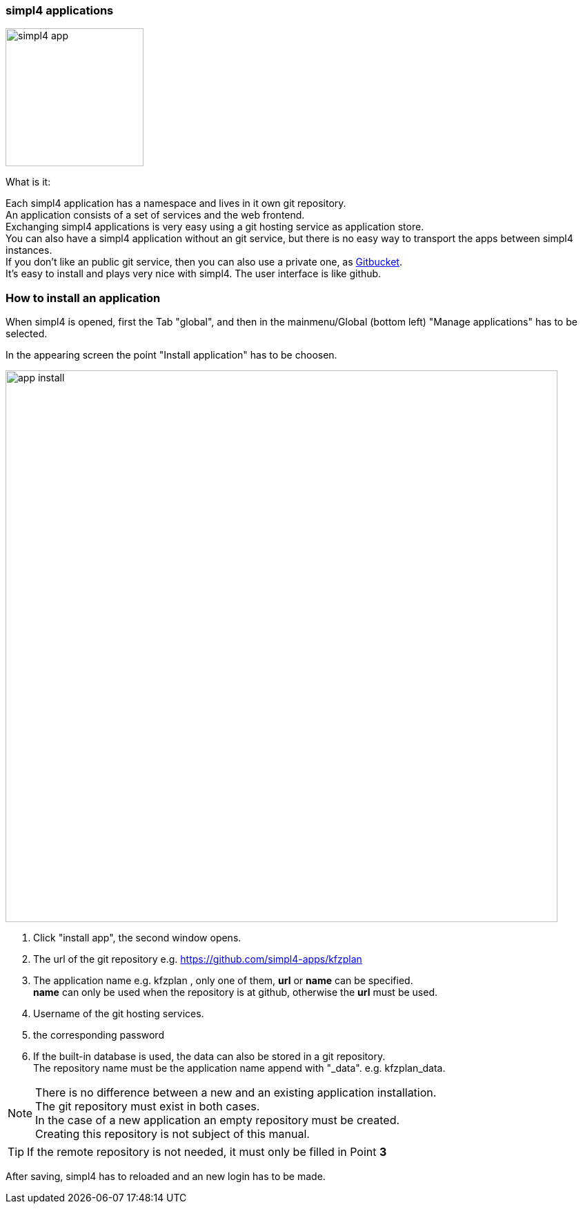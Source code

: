 :linkattrs:


=== simpl4 applications

image:docu/images/simpl4_app.svg[width=200]

What is it:

Each simpl4 application has a namespace and lives in it own git repository. +
An application consists of a set of services and the web frontend. +
Exchanging simpl4 applications is very easy using a git hosting service as application store. +
You can also have a simpl4 application without an git service, but there is no easy way to transport the apps between simpl4 instances. +
If you don't like an public git service, then you can also use a private one, as link:https://github.com/gitbucket/gitbucket[Gitbucket]. +
It's easy to install and plays very nice with simpl4. The user interface is like github.


=== How to install an application ===

When simpl4 is opened, first the Tab "global", and then in the mainmenu/Global (bottom left) "Manage applications" has to be selected.

In the appearing screen the point "Install application" has to be choosen.

image:docu/images/app_install.svg[width=800]

1. Click "install app", the second window opens.
2. The url of the git repository e.g. https://github.com/simpl4-apps/kfzplan
3. The application name e.g. kfzplan , only one of them, *url* or *name* can be specified. + 
*name* can only be used when the repository is at github, otherwise the *url* must be used.
4. Username of the git hosting services.
5. the corresponding password
6. If the built-in database is used, the data can also be stored in a git repository. +
The repository name must be the application name append with "_data". e.g. kfzplan_data.


[NOTE]
There is no difference between a new and an existing application installation. +
The git repository must exist in both cases. +
In the case of a new application an empty repository must be created. +
Creating this repository is not subject of this manual.

[TIP]
If the remote repository is not needed, it must only be filled in Point *3*


After saving, simpl4 has to reloaded and an new login has to be made.
